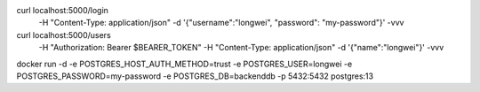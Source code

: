 

curl localhost:5000/login \
    -H "Content-Type: application/json" \
    -d '{"username":"longwei", "password": "my-password"}' \
    -vvv

curl localhost:5000/users \
    -H "Authorization: Bearer $BEARER_TOKEN" \
    -H "Content-Type: application/json" \
    -d '{"name":"longwei"}' \
    -vvv

docker run -d -e POSTGRES_HOST_AUTH_METHOD=trust -e POSTGRES_USER=longwei -e POSTGRES_PASSWORD=my-password -e POSTGRES_DB=backenddb -p 5432:5432 postgres:13